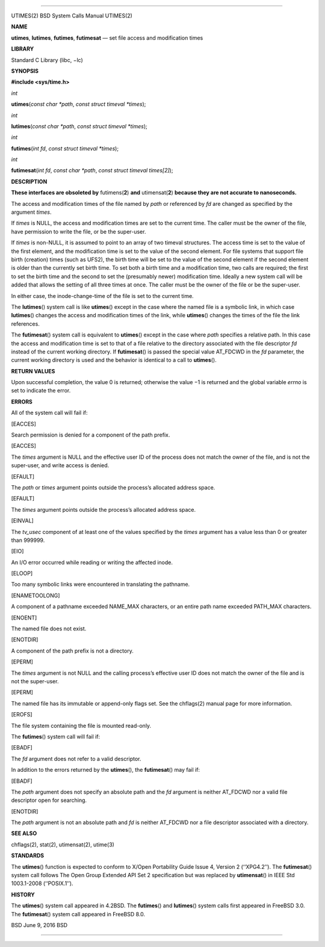 --------------

UTIMES(2) BSD System Calls Manual UTIMES(2)

**NAME**

**utimes**, **lutimes**, **futimes**, **futimesat** — set file access
and modification times

**LIBRARY**

Standard C Library (libc, −lc)

**SYNOPSIS**

**#include <sys/time.h>**

*int*

**utimes**\ (*const char *path*, *const struct timeval *times*);

*int*

**lutimes**\ (*const char *path*, *const struct timeval *times*);

*int*

**futimes**\ (*int fd*, *const struct timeval *times*);

*int*

**futimesat**\ (*int fd*, *const char *path*,
*const struct timeval times[2]*);

**DESCRIPTION**

**These interfaces are obsoleted by** futimens(\ **2**) **and**
utimensat(\ **2**) **because they are not accurate to nanoseconds.**

The access and modification times of the file named by *path* or
referenced by *fd* are changed as specified by the argument *times*.

If *times* is NULL, the access and modification times are set to the
current time. The caller must be the owner of the file, have permission
to write the file, or be the super-user.

If *times* is non-NULL, it is assumed to point to an array of two
timeval structures. The access time is set to the value of the first
element, and the modification time is set to the value of the second
element. For file systems that support file birth (creation) times (such
as UFS2), the birth time will be set to the value of the second element
if the second element is older than the currently set birth time. To set
both a birth time and a modification time, two calls are required; the
first to set the birth time and the second to set the (presumably newer)
modification time. Ideally a new system call will be added that allows
the setting of all three times at once. The caller must be the owner of
the file or be the super-user.

In either case, the inode-change-time of the file is set to the current
time.

The **lutimes**\ () system call is like **utimes**\ () except in the
case where the named file is a symbolic link, in which case
**lutimes**\ () changes the access and modification times of the link,
while **utimes**\ () changes the times of the file the link references.

The **futimesat**\ () system call is equivalent to **utimes**\ () except
in the case where *path* specifies a relative path. In this case the
access and modification time is set to that of a file relative to the
directory associated with the file descriptor *fd* instead of the
current working directory. If **futimesat**\ () is passed the special
value AT_FDCWD in the *fd* parameter, the current working directory is
used and the behavior is identical to a call to **utimes**\ ().

**RETURN VALUES**

Upon successful completion, the value 0 is returned; otherwise the
value −1 is returned and the global variable *errno* is set to indicate
the error.

**ERRORS**

All of the system call will fail if:

[EACCES]

Search permission is denied for a component of the path prefix.

[EACCES]

The *times* argument is NULL and the effective user ID of the process
does not match the owner of the file, and is not the super-user, and
write access is denied.

[EFAULT]

The *path* or *times* argument points outside the process’s allocated
address space.

[EFAULT]

The *times* argument points outside the process’s allocated address
space.

[EINVAL]

The *tv_usec* component of at least one of the values specified by the
*times* argument has a value less than 0 or greater than 999999.

[EIO]

An I/O error occurred while reading or writing the affected inode.

[ELOOP]

Too many symbolic links were encountered in translating the pathname.

[ENAMETOOLONG]

A component of a pathname exceeded NAME_MAX characters, or an entire
path name exceeded PATH_MAX characters.

[ENOENT]

The named file does not exist.

[ENOTDIR]

A component of the path prefix is not a directory.

[EPERM]

The *times* argument is not NULL and the calling process’s effective
user ID does not match the owner of the file and is not the super-user.

[EPERM]

The named file has its immutable or append-only flags set. See the
chflags(2) manual page for more information.

[EROFS]

The file system containing the file is mounted read-only.

The **futimes**\ () system call will fail if:

[EBADF]

The *fd* argument does not refer to a valid descriptor.

In addition to the errors returned by the **utimes**\ (), the
**futimesat**\ () may fail if:

[EBADF]

The *path* argument does not specify an absolute path and the *fd*
argument is neither AT_FDCWD nor a valid file descriptor open for
searching.

[ENOTDIR]

The *path* argument is not an absolute path and *fd* is neither AT_FDCWD
nor a file descriptor associated with a directory.

**SEE ALSO**

chflags(2), stat(2), utimensat(2), utime(3)

**STANDARDS**

The **utimes**\ () function is expected to conform to X/Open Portability
Guide Issue 4, Version 2 (‘‘XPG4.2’’). The **futimesat**\ () system call
follows The Open Group Extended API Set 2 specification but was replaced
by **utimensat**\ () in IEEE Std 1003.1-2008 (‘‘POSIX.1’’).

**HISTORY**

The **utimes**\ () system call appeared in 4.2BSD. The **futimes**\ ()
and **lutimes**\ () system calls first appeared in FreeBSD 3.0. The
**futimesat**\ () system call appeared in FreeBSD 8.0.

BSD June 9, 2016 BSD

--------------
